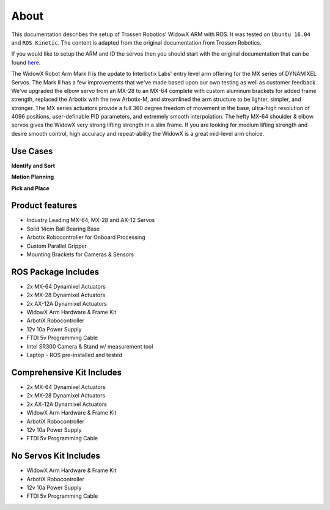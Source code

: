 .. _chapter_about:

About
=====
This documentation describes the setup of Trossen Robotics' WidowX ARM with ROS.
It was tested on ``Ubuntu 16.04`` and ``ROS Kinetic``.
The content is adapted from the original documentation from Trossen Robotics.

If you would like to setup the ARM and ID the servos then you should start with the original documentation that can be found `here <http://learn.trossenrobotics.com/interbotix/robot-arms/widowx-arm>`_.

The WidowX Robot Arm Mark II is the update to Interbotix Labs' entry level arm offering for the MX series of DYNAMIXEL Servos. The Mark II has a few improvements that we've made based upon our own testing as well as customer feedback. We've upgraded the elbow servo from an MX-28 to an MX-64 complete with custom aluminum brackets for added frame strength, replaced the Arbotix with the new Arbotix-M, and streamlined the arm structure to be lighter, simpler, and stronger. The MX series actuators provide a full 360 degree freedom of movement in the base, ultra-high resolution of 4096 positions, user-definable PID parameters, and extremely smooth interpolation. The hefty MX-64 shoulder & elbow servos gives the WidowX very strong lifting strength in a slim frame. If you are looking for medium lifting strength and desire smooth control, high accuracy and repeat-ability the WidowX is a great mid-level arm choice.

Use Cases
~~~~~~~~~

**Identify and Sort**

.. youtube:: UMtlmfByz-M


**Motion Planning**

.. youtube:: NTrmUOY083Y


**Pick and Place**

.. youtube:: dby--vF0li8


Product features
~~~~~~~~~~~~~~~~

- Industry Leading MX-64, MX-28 and AX-12 Servos
- Solid 14cm Ball Bearing Base
- Arbotix Robocontroller for Onboard Processing
- Custom Parallel Gripper
- Mounting Brackets for Cameras & Sensors

ROS Package Includes
~~~~~~~~~~~~~~~~~~~~

- 2x MX-64 Dynamixel Actuators
- 2x MX-28 Dynamixel Actuators
- 2x AX-12A Dynamixel Actuators
- WidowX Arm Hardware & Frame Kit
- ArbotiX Robocontroller
- 12v 10a Power Supply
- FTDI 5v Programming Cable
- Intel SR300 Camera & Stand w/ measurement tool
- Laptop - ROS pre-installed and tested

Comprehensive Kit Includes
~~~~~~~~~~~~~~~~~~~~~~~~~~

- 2x MX-64 Dynamixel Actuators
- 2x MX-28 Dynamixel Actuators
- 2x AX-12A Dynamixel Actuators
- WidowX Arm Hardware & Frame Kit
- ArbotiX Robocontroller
- 12v 10a Power Supply
- FTDI 5v Programming Cable

No Servos Kit Includes
~~~~~~~~~~~~~~~~~~~~~~

- WidowX Arm Hardware & Frame Kit
- ArbotiX Robocontroller
- 12v 10a Power Supply
- FTDI 5v Programming Cable






